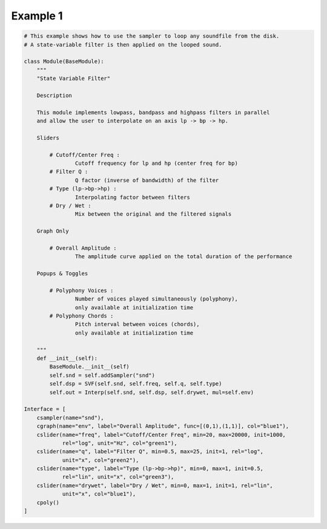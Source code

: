 Example 1
==============================================

.. code::

    # This example shows how to use the sampler to loop any soundfile from the disk.
    # A state-variable filter is then applied on the looped sound. 
    
    class Module(BaseModule):
        """
        "State Variable Filter"
        
        Description
    
        This module implements lowpass, bandpass and highpass filters in parallel
        and allow the user to interpolate on an axis lp -> bp -> hp.
        
        Sliders
        
            # Cutoff/Center Freq : 
                    Cutoff frequency for lp and hp (center freq for bp)
            # Filter Q : 
                    Q factor (inverse of bandwidth) of the filter
            # Type (lp->bp->hp) : 
                    Interpolating factor between filters
            # Dry / Wet : 
                    Mix between the original and the filtered signals
    
        Graph Only
        
            # Overall Amplitude : 
                    The amplitude curve applied on the total duration of the performance
        
        Popups & Toggles
        
            # Polyphony Voices : 
                    Number of voices played simultaneously (polyphony), 
                    only available at initialization time
            # Polyphony Chords : 
                    Pitch interval between voices (chords), 
                    only available at initialization time
    
        """
        def __init__(self):
            BaseModule.__init__(self)
            self.snd = self.addSampler("snd")
            self.dsp = SVF(self.snd, self.freq, self.q, self.type)
            self.out = Interp(self.snd, self.dsp, self.drywet, mul=self.env)
    
    Interface = [
        csampler(name="snd"),
        cgraph(name="env", label="Overall Amplitude", func=[(0,1),(1,1)], col="blue1"),
        cslider(name="freq", label="Cutoff/Center Freq", min=20, max=20000, init=1000, 
                rel="log", unit="Hz", col="green1"),
        cslider(name="q", label="Filter Q", min=0.5, max=25, init=1, rel="log", 
                unit="x", col="green2"),
        cslider(name="type", label="Type (lp->bp->hp)", min=0, max=1, init=0.5, 
                rel="lin", unit="x", col="green3"),
        cslider(name="drywet", label="Dry / Wet", min=0, max=1, init=1, rel="lin", 
                unit="x", col="blue1"),
        cpoly()
    ]
    
